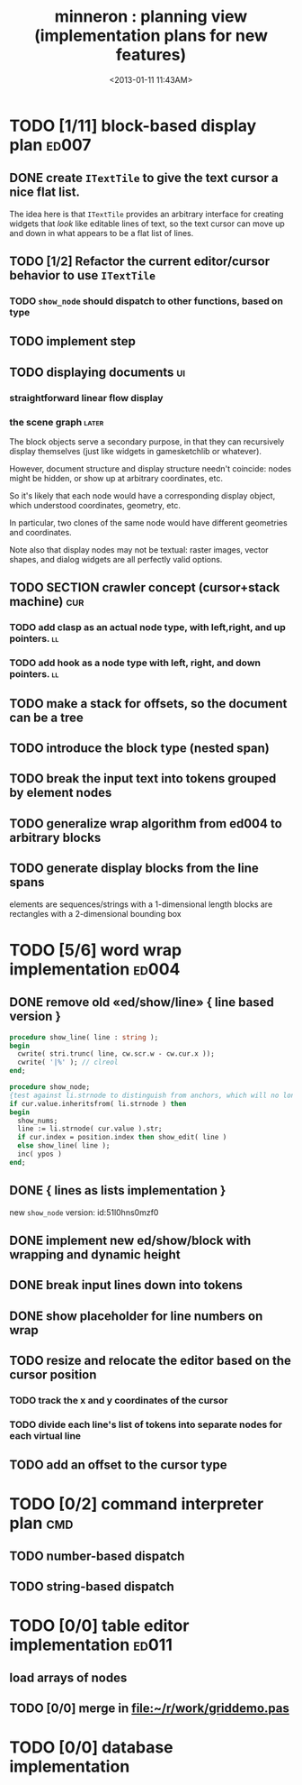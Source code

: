 #+title: minneron : planning view (implementation plans for new features)
#+tags: pl min
#+date: <2013-01-11 11:43AM>

* TODO [1/11] block-based display plan                          :ed007:
:PROPERTIES:
:TS: <2013-01-01 10:35PM>
:ID: tm74ek017zf0
:END:

** DONE create =ITextTile= to give the text cursor a nice flat list.
:PROPERTIES:
:TS:       <2013-09-26 05:12PM>
:ID:       hl6740z009g0
:END:
The idea here is that =ITextTile= provides an arbitrary interface for creating widgets that /look/ like editable lines of text, so the text cursor can move up and down in what appears to be a flat list of lines.

** TODO [1/2] Refactor the current editor/cursor behavior to use =ITextTile=
:PROPERTIES:
:TS:       <2013-09-26 05:20PM>
:ID:       fuzehdz009g0
:END

*** DONE =show_node= should take node as parameter and not touch =cur=
:PROPERTIES:
:TS:       <2013-09-27 03:52PM>
:ID:       wf9dafb119g0
:END:

*** TODO =show_node= should dispatch to other functions, based on type
:PROPERTIES:
:TS:       <2013-09-27 03:53PM>
:ID:       ak2ddhb119g0
:END:


** TODO implement step
:PROPERTIES:
:TS: <2013-01-17 08:20AM>
:ID: zwuf3p10szf0
:END:

** TODO displaying documents                                            :ui:
:PROPERTIES:
:TS: <2013-01-03 04:13PM>
:ID: qbighi00azf0
:END:
*** straightforward linear flow display
:PROPERTIES:
:TS: <2013-01-04 04:30AM>
:ID: yb55yly0azf0
:END:

*** the scene graph                                                 :later:
:PROPERTIES:
:TS: <2013-01-03 04:16PM>
:ID: iza8lm00azf0
:END:

The block objects serve a secondary purpose, in that they can recursively display themselves (just like widgets in gamesketchlib or whatever).

However, document structure and display structure needn't coincide: nodes might be hidden, or show up at arbitrary coordinates, etc.

So it's likely that each node would have a corresponding display object, which understood coordinates, geometry, etc.

In particular, two clones of the same node would have different geometries and coordinates.

Note also that display nodes may not be textual: raster images, vector shapes, and dialog widgets are all perfectly valid options.
** TODO SECTION crawler concept (cursor+stack machine)                 :cur:
:PROPERTIES:
:TS: <2013-01-10 07:43AM>
:ID: vfbhc031izf0
:END:
*** TODO add clasp as an actual node type, with left,right, and up pointers. :ll:
:PROPERTIES:
:TS: <2013-01-10 08:17AM>
:ID: 9s66sl41izf0
:END:
*** TODO add hook as a node type with left, right, and down pointers. :ll:
:PROPERTIES:
:TS: <2013-01-10 08:19AM>
:ID: rq33yn41izf0
:END:
** TODO make a stack for offsets, so the document can be a tree
:PROPERTIES:
:TS: <2013-01-10 09:43AM>
:ID: r2bl0k81izf0
:END:
** TODO introduce the block type (nested span)
:PROPERTIES:
:TS: <2013-01-12 02:50PM>
:ID: 3xyfre41lzf0
:END:
** TODO break the input text into tokens grouped by element nodes
:PROPERTIES:
:TS: <2013-01-10 09:37AM>
:ID: uwf83b81izf0
:END:
** TODO generalize wrap algorithm from ed004 to arbitrary blocks
:PROPERTIES:
:TS: <2013-01-13 04:53AM>
:ID: ozhfqus0mzf0
:END:
** TODO generate display blocks from the line spans
:PROPERTIES:
:TS: <2013-01-10 09:38AM>
:ID: xzn4eb81izf0
:END:
elements are sequences/strings with a 1-dimensional length
blocks are rectangles with a 2-dimensional bounding box

* TODO [5/6] word wrap implementation                                 :ed004:
:PROPERTIES:
:TS: <2013-01-11 11:45AM>
:ID: hnyjxqf0kzf0
:END:
** DONE remove old «ed/show/line» { line based version }
:PROPERTIES:
:TS: <2013-01-13 04:34AM>
:ID: 8lf6f0s0mzf0
:END:
#+name: ed/show/node/0
#+begin_src pascal
  procedure show_line( line : string );
  begin
    cwrite( stri.trunc( line, cw.scr.w - cw.cur.x ));
    cwrite( '|%' ); // clreol
  end;
  
  procedure show_node;
  {test against li.strnode to distinguish from anchors, which will no longer use }
  if cur.value.inheritsfrom( li.strnode ) then
  begin
    show_nums;
    line := li.strnode( cur.value ).str;
    if cur.index = position.index then show_edit( line )
    else show_line( line );
    inc( ypos )
  end;
#+end_src

** DONE { lines as lists implementation }
:PROPERTIES:
:TS: <2013-01-13 05:15AM>
:ID: fjlidwt0mzf0
:END:
new =show_node= version: id:51l0hns0mzf0

** DONE implement new ed/show/block with wrapping and dynamic height
:PROPERTIES:
:TS: <2013-01-13 04:52AM>
:ID: w1i9ats0mzf0
:END:
** DONE break input lines down into tokens
:PROPERTIES:
:TS: <2013-01-11 03:17AM>
:ID: cpvbjt61jzf0
:END:

** DONE show placeholder for line numbers on wrap
:PROPERTIES:
:TS: <2013-01-13 05:05AM>
:ID: 2va21gt0mzf0
:END:
** TODO resize and relocate the editor based on the cursor position
:PROPERTIES:
:TS: <2013-01-13 07:16PM>
:ID: 424359i0nzf0
:END:
*** TODO track the x and y coordinates of the cursor
:PROPERTIES:
:TS: <2013-01-17 07:35AM>
:ID: 4oec67e1rzf0
:END:
*** TODO divide each line's list of tokens into separate nodes for each virtual line
:PROPERTIES:
:TS: <2013-01-17 07:35AM>
:ID: kf6aq7e1rzf0
:END:
** TODO add an offset to the cursor type
:PROPERTIES:
:TS: <2013-01-10 09:37AM>
:ID: uzh4ta81izf0
:END:
* TODO [0/2] command interpreter plan                                   :cmd:
:PROPERTIES:
:TS: <2013-01-01 10:35PM>
:ID: 6v09mj017zf0
:END:
** TODO number-based dispatch
:PROPERTIES:
:TS: <2013-01-10 07:47AM>
:ID: va99k631izf0
:END:
** TODO string-based dispatch
:PROPERTIES:
:TS: <2013-01-10 07:46AM>
:ID: if8k2631izf0
:END:
* TODO [0/0] table editor implementation                              :ed011:
:PROPERTIES:
:TS:       <2012-11-10 02:30PM>
:ID:       uhv4ml01axf0
:END:
** load arrays of nodes
:PROPERTIES:
:TS: <2013-01-11 12:01PM>
:ID: nhqb8ig0kzf0
:END:
** TODO [0/0] merge in file:~/r/work/griddemo.pas
:PROPERTIES:
:TS:       <2012-11-13 10:48AM>
:ID:       re6c12o0exf0
:END:
* TODO [0/0] database implementation
:PROPERTIES:
:TS: <2013-01-11 12:01PM>
:ID: xob8dhg0kzf0
:END:


